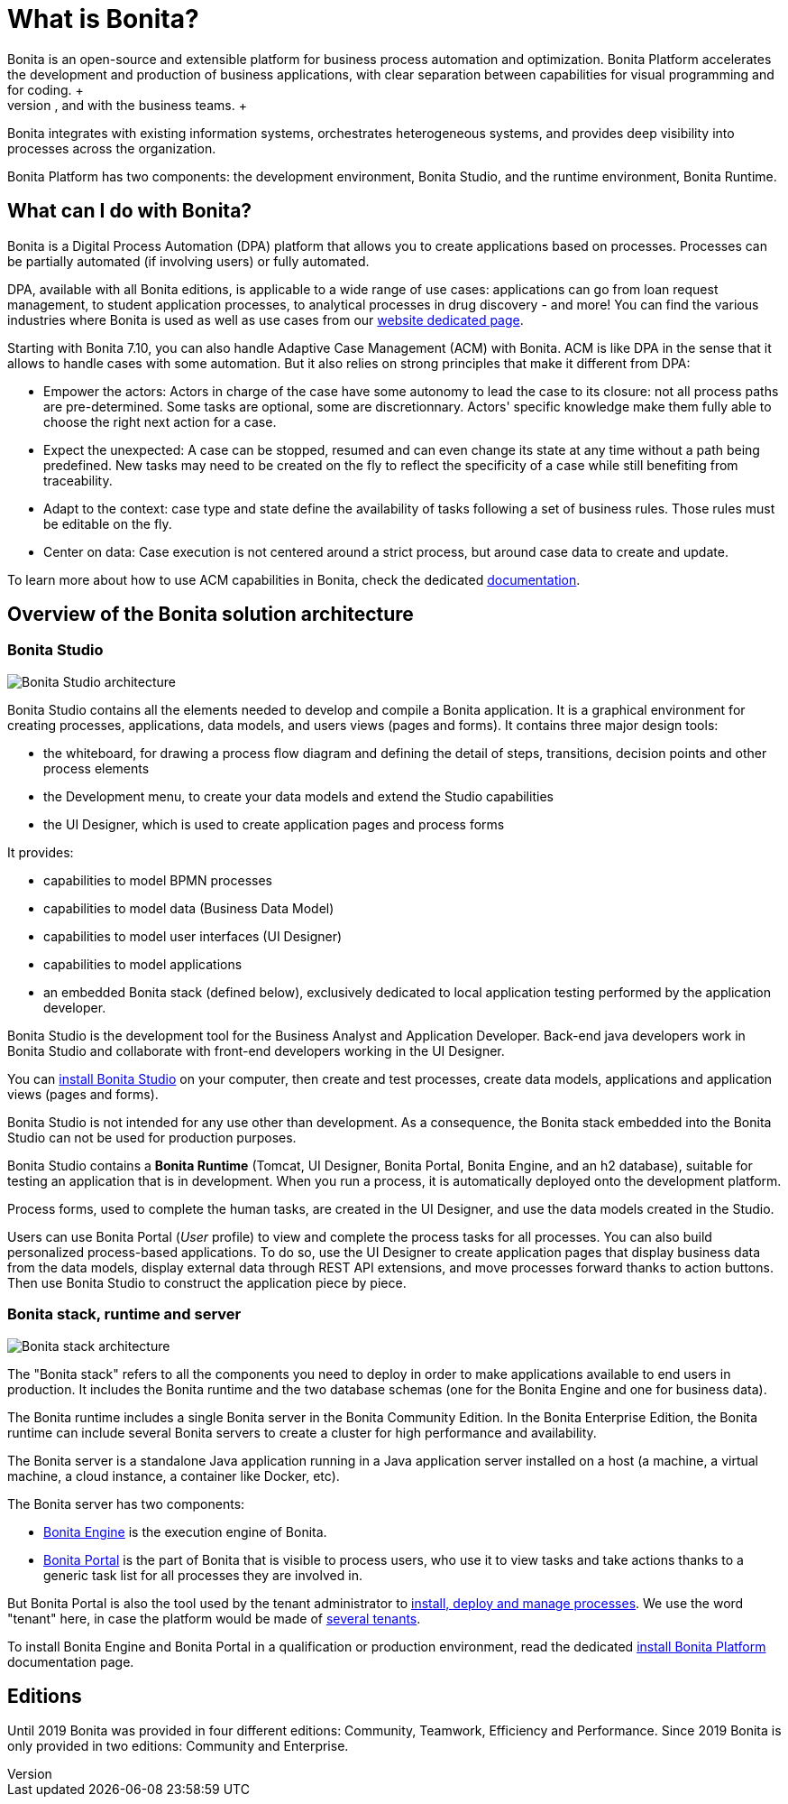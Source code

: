 = What is Bonita?
:description: Bonita is an open-source and extensible platform for business process automation and optimization. Bonita Platform accelerates the development and production of business applications, with clear separation between capabilities for visual programming and for coding. +

Bonita is an open-source and extensible platform for business process automation and optimization. Bonita Platform accelerates the development and production of business applications, with clear separation between capabilities for visual programming and for coding. +
BPMN (Business Process Modeling Notation), full extensibility, and reusable components allow smooth collaboration among the different profiles on the IT team, and with the business teams. +
Bonita integrates with existing information systems, orchestrates heterogeneous systems, and provides deep visibility into processes across the organization.

Bonita Platform has two components: the development environment, Bonita Studio, and the runtime environment, Bonita Runtime.

== What can I do with Bonita?

Bonita is a Digital Process Automation (DPA) platform that allows you to create applications based on processes. Processes can be partially automated (if involving users) or fully automated.

DPA, available with all Bonita editions, is applicable to a wide range of use cases: applications can go from loan request management, to student application processes, to analytical processes in drug discovery - and more! You can find the various industries where Bonita is used as well as use cases from our https://www.bonitasoft.com/industries[website dedicated page].

Starting with Bonita 7.10, you can also handle Adaptive Case Management (ACM) with Bonita.
ACM is like DPA in the sense that it allows to handle cases with some automation. But it also relies on strong principles that make it different from DPA:

* Empower the actors:
Actors in charge of the case have some autonomy to lead the case to its closure: not all process paths are pre-determined. Some tasks are optional, some are discretionnary.
Actors' specific knowledge make them fully able to choose the right next action for a case.
* Expect the unexpected:
A case can be stopped, resumed and can even change its state at any time without a path being predefined. New tasks may need to be created on the fly to reflect the specificity of a case while still benefiting from traceability.
* Adapt to the context: case type and state define the availability of tasks following a set of business rules. Those rules must be editable on the fly.
* Center on data: Case execution is not centered around a strict process, but around case data to create and update.

To learn more about how to use ACM capabilities in Bonita, check the dedicated xref:use-bonita-acm.adoc[documentation].

== Overview of the Bonita solution architecture

=== Bonita Studio

image:images/getting-started-tutorial/what-is-bonita/architecture-bonita-studio.png[Bonita Studio architecture]
// {.img-responsive .img-thumbnail}

Bonita Studio contains all the elements needed to develop and compile a Bonita application. It is a graphical environment for creating processes, applications, data models, and users views (pages and forms). It contains three major design tools:

* the whiteboard, for drawing a process flow diagram and defining the detail of steps, transitions, decision points and other process elements
* the Development menu, to create your data models and extend the Studio capabilities
* the UI Designer, which is used to create application pages and process forms

It provides:

* capabilities to model BPMN processes
* capabilities to model data (Business Data Model)
* capabilities to model user interfaces (UI Designer)
* capabilities to model applications
* an embedded Bonita stack (defined below), exclusively dedicated to local application testing performed by the application developer.

Bonita Studio is the development tool for the Business Analyst and Application Developer. Back-end java developers work in Bonita Studio and collaborate with front-end developers working in the UI Designer.

You can xref:bonita-bpm-installation-overview.adoc[install Bonita Studio] on your computer, then create and test processes, create data models, applications and application views (pages and forms).

Bonita Studio is not intended for any use other than development. As a consequence, the Bonita stack embedded into the Bonita Studio can not be used for production purposes.

Bonita Studio contains a *Bonita Runtime* (Tomcat, UI Designer, Bonita Portal, Bonita Engine, and an h2 database), suitable for testing an application that is in development. When you run a process, it is automatically deployed onto the development platform.

Process forms, used to complete the human tasks, are created in the UI Designer, and use the data models created in the Studio.

Users can use Bonita Portal (_User_ profile) to view and complete the process tasks for all processes. You can also build personalized process-based applications. To do so, use the UI Designer to create application pages that display business data from the data models, display external data through REST API extensions, and move processes forward thanks to action buttons. Then use Bonita Studio to construct the application piece by piece.

[#platform]

=== Bonita stack, runtime and server

image:images/getting-started-tutorial/what-is-bonita/architecture-bonita-stack.png[Bonita stack architecture]
// {.img-responsive .img-thumbnail}

The "Bonita stack" refers to all the components you need to deploy in order to make applications available to end users in production. It includes the Bonita runtime and the two database schemas (one for the Bonita Engine and one for business data).

The Bonita runtime includes a single Bonita server in the Bonita Community Edition. In the Bonita Enterprise Edition, the Bonita runtime can include several Bonita servers to create a cluster for high performance and availability.

The Bonita server is a standalone Java application running in a Java application server installed on a host (a machine, a virtual machine, a cloud instance, a container like Docker, etc).

The Bonita server has two components:

* xref:engine-architecture-overview.adoc[Bonita Engine] is the execution engine of Bonita.
* xref:bonita-bpm-portal-interface-overview.adoc[Bonita Portal] is the part of Bonita that is visible to process users, who use it to view tasks and take actions thanks to a generic task list for all processes they are involved in.

But Bonita Portal is also the tool used by the tenant administrator to xref:processes.adoc[install, deploy and manage processes]. We use the word "tenant" here, in case the platform would be made of xref:multi-tenancy-and-tenant-configuration.adoc[several tenants].

To install Bonita Engine and Bonita Portal in a qualification or production environment, read the dedicated xref:bonita-bpm-installation-overview.adoc]#platform[install Bonita Platform] documentation page.

== Editions

Until 2019 Bonita was provided in four different editions: Community, Teamwork, Efficiency and Performance. Since 2019 Bonita is only provided in two editions: Community and Enterprise.
